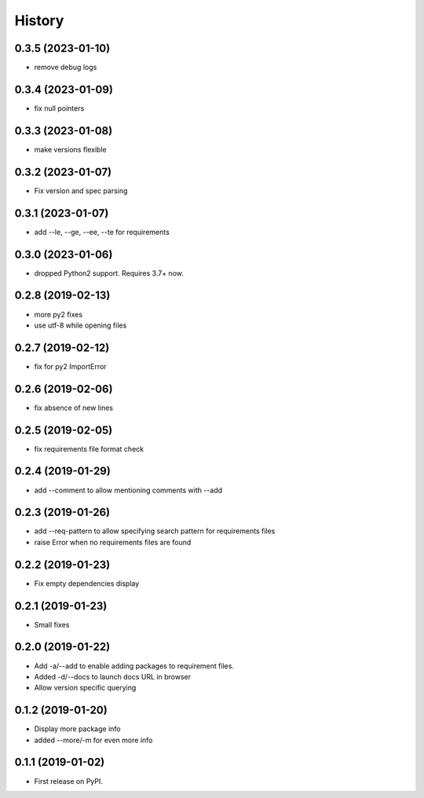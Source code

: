 =======
History
=======

0.3.5 (2023-01-10)
------------------

* remove debug logs

0.3.4 (2023-01-09)
------------------

* fix null pointers

0.3.3 (2023-01-08)
------------------

* make versions flexible

0.3.2 (2023-01-07)
------------------

* Fix version and spec parsing

0.3.1 (2023-01-07)
------------------

* add --le, --ge, --ee, --te for requirements

0.3.0 (2023-01-06)
------------------

* dropped Python2 support. Requires 3.7+ now.

0.2.8 (2019-02-13)
------------------

* more py2 fixes
* use utf-8 while opening files

0.2.7 (2019-02-12)
------------------

* fix for py2 ImportError

0.2.6 (2019-02-06)
------------------

* fix absence of new lines

0.2.5 (2019-02-05)
------------------

* fix requirements file format check

0.2.4 (2019-01-29)
------------------

* add --comment to allow mentioning comments with --add

0.2.3 (2019-01-26)
------------------

* add --req-pattern to allow specifying search pattern for requirements files
* raise Error when no requirements files are found

0.2.2 (2019-01-23)
------------------

* Fix empty dependencies display

0.2.1 (2019-01-23)
------------------

* Small fixes

0.2.0 (2019-01-22)
------------------

* Add -a/--add to enable adding packages to requirement files.
* Added -d/--docs to launch docs URL in browser
* Allow version specific querying

0.1.2 (2019-01-20)
------------------

* Display more package info
* added --more/-m for even more info

0.1.1 (2019-01-02)
------------------

* First release on PyPI.
